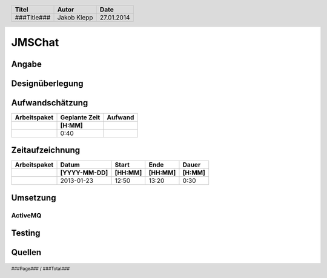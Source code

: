 #########################
JMSChat
#########################

======
Angabe
======

================
Designüberlegung
================

================
Aufwandschätzung
================

+-------------------------------+---------------+-------------+
| Arbeitspaket                  | Geplante Zeit |   Aufwand   |
+-------------------------------+---------------+-------------+
|                               |     [H:MM]    |             |
+===============================+===============+=============+
|                               |      0:40     |             |
+-------------------------------+---------------+-------------+

================
Zeitaufzeichnung
================

+----------------------------+--------------+---------+---------+-----------+
| Arbeitspaket               | Datum        | Start   | Ende    | Dauer     |
+----------------------------+--------------+---------+---------+-----------+
|                            | [YYYY-MM-DD] | [HH:MM] | [HH:MM] |    [H:MM] |
+============================+==============+=========+=========+===========+
|                            |  2013-01-23  |  12:50  |  13:20  |     0:30  |
+----------------------------+--------------+---------+---------+-----------+ 

=========
Umsetzung
=========

~~~~~~~~
ActiveMQ
~~~~~~~~

=======
Testing
=======

=======
Quellen
=======


.. header::

    +-------------+----------------+------------+
    | Titel       | Autor          | Date       |
    +=============+================+============+
    | ###Title### | Jakob Klepp    | 27.01.2014 |
    +-------------+----------------+------------+

.. footer::

    ###Page### / ###Total###
